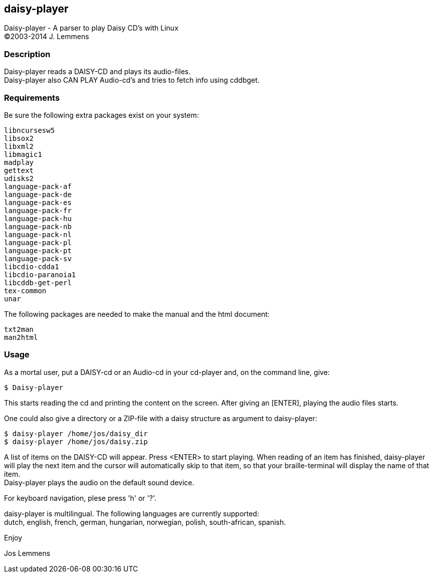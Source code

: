== daisy-player

Daisy-player - A parser to play Daisy CD's with Linux +
(C)2003-2014 J. Lemmens

=== Description
Daisy-player reads a DAISY-CD and plays its audio-files. +
Daisy-player also CAN PLAY Audio-cd's and tries to fetch info using cddbget.

=== Requirements
Be sure the following extra packages exist on your system:

   libncursesw5
   libsox2
   libxml2
   libmagic1
   madplay
   gettext
   udisks2
   language-pack-af
   language-pack-de
   language-pack-es
   language-pack-fr
   language-pack-hu
   language-pack-nb
   language-pack-nl
   language-pack-pl
   language-pack-pt
   language-pack-sv
   libcdio-cdda1
   libcdio-paranoia1
   libcddb-get-perl
   tex-common
   unar

The following packages are needed to make the manual and the html document:

   txt2man
   man2html

=== Usage
As a mortal user, put a DAISY-cd or an Audio-cd in your cd-player and,
on the command line, give:

   $ Daisy-player

This starts reading the cd and printing the content on
the screen. After giving an [ENTER], playing the audio files starts.

One could also give a directory or a ZIP-file with a daisy
structure as argument to daisy-player:

   $ daisy-player /home/jos/daisy_dir
   $ daisy-player /home/jos/daisy.zip

A list of items on the DAISY-CD will appear. Press <ENTER>
to start playing. When reading of an item has finished, daisy-player will
play the next item and the cursor will automatically skip
to that item, so that your braille-terminal will display the name
of that item. +
Daisy-player plays the audio on the default sound device.

For keyboard navigation, plese press 'h' or '?'.

daisy-player is multilingual. The following languages are currently
supported: +
dutch, english, french, german, hungarian, norwegian, polish,
south-african, spanish.

Enjoy

Jos Lemmens
